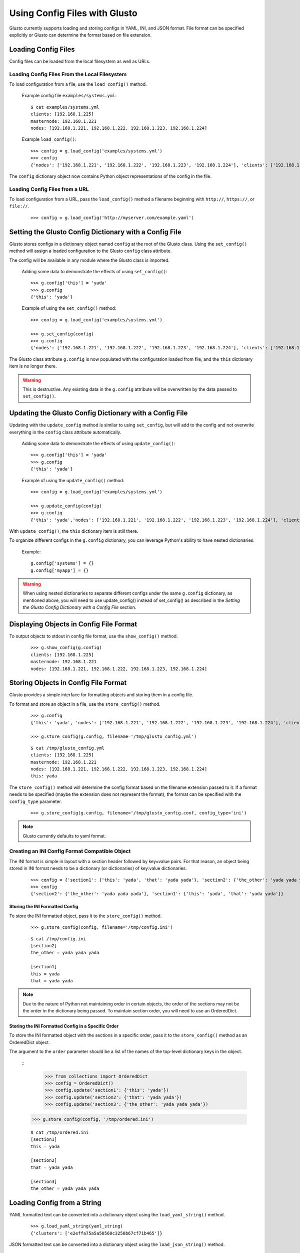Using Config Files with Glusto
------------------------------

Glusto currently supports loading and storing configs in YAML, INI, and JSON format.
File format can be specified explicitly or Glusto can determine the format based on file extension.


Loading Config Files
====================

Config files can be loaded from the local filesystem as well as URLs.

Loading Config Files From the Local Filesystem
~~~~~~~~~~~~~~~~~~~~~~~~~~~~~~~~~~~~~~~~~~~~~~

To load configuration from a file, use the ``load_config()`` method.

	Example config file ``examples/systems.yml``::

		$ cat examples/systems.yml
		clients: [192.168.1.225]
		masternode: 192.168.1.221
		nodes: [192.168.1.221, 192.168.1.222, 192.168.1.223, 192.168.1.224]

	Example ``load_config()``::

		>>> config = g.load_config('examples/systems.yml')
		>>> config
		{'nodes': ['192.168.1.221', '192.168.1.222', '192.168.1.223', '192.168.1.224'], 'clients': ['192.168.1.225'], 'masternode': '192.168.1.221'}

The ``config`` dictionary object now contains Python object representations of the config in the file.

Loading Config Files from a URL
~~~~~~~~~~~~~~~~~~~~~~~~~~~~~~~

To load configuration from a URL, pass the ``load_config()`` method a filename
beginning with ``http://``, ``https://``, or ``file://``.

	::

		>>> config = g.load_config('http://myserver.com/example.yaml')


Setting the Glusto Config Dictionary with a Config File
=======================================================

Glusto stores configs in a dictionary object named ``config`` at the root of the Glusto class.
Using the ``set_config()`` method will assign a loaded configuration to the Glusto ``config`` class attribute.

The config will be available in any module where the Glusto class is imported.

	Adding some data to demonstrate the effects of using ``set_config()``::

		>>> g.config['this'] = 'yada'
		>>> g.config
		{'this': 'yada'}

	Example of using the ``set_config()`` method::

		>>> config = g.load_config('examples/systems.yml')

		>>> g.set_config(config)
		>>> g.config
		{'nodes': ['192.168.1.221', '192.168.1.222', '192.168.1.223', '192.168.1.224'], 'clients': ['192.168.1.225'], 'masternode': '192.168.1.221'}

The Glusto class attribute ``g.config`` is now populated with the configuration loaded from file,
and the ``this`` dictionary item is no longer there.

.. Warning::

	This is destructive. Any existing data in the ``g.config`` attribute will be overwritten by the data passed to ``set_config()``.


Updating the Glusto Config Dictionary with a Config File
========================================================

Updating with the ``update_config`` method is similar to using ``set_config``,
but will add to the config and not overwrite everything in the ``config`` class attribute automatically.

	Adding some data to demonstrate the effects of using ``update_config()``::

		>>> g.config['this'] = 'yada'
		>>> g.config
		{'this': 'yada'}

	Example of using the ``update_config()`` method::

		>>> config = g.load_config('examples/systems.yml')

		>>> g.update_config(config)
		>>> g.config
		{'this': 'yada','nodes': ['192.168.1.221', '192.168.1.222', '192.168.1.223', '192.168.1.224'], 'clients': ['192.168.1.225'], 'masternode': '192.168.1.221'}

With ``update_config()``, the ``this`` dictionary item is still there.

To organize different configs in the ``g.config`` dictionary, you can leverage
Python's ability to have nested dictionaries.

	Example::

		g.config['systems'] = {}
		g.config['myapp'] = {}

.. Warning::

	When using nested dictionaries to separate different configs under the same
	``g.config`` dictionary, as mentioned above, you will need to use update_config()
	instead of set_config() as described in the *Setting the Glusto Config Dictionary with a Config File* section.


Displaying Objects in Config File Format
========================================

To output objects to stdout in config file format, use the ``show_config()`` method.

	::

		>>> g.show_config(g.config)
		clients: [192.168.1.225]
		masternode: 192.168.1.221
		nodes: [192.168.1.221, 192.168.1.222, 192.168.1.223, 192.168.1.224]


Storing Objects in Config File Format
=====================================

Glusto provides a simple interface for formatting objects and storing them in a config file.

To format and store an object in a file, use the ``store_config()`` method.

	::

		>>> g.config
		{'this': 'yada', 'nodes': ['192.168.1.221', '192.168.1.222', '192.168.1.223', '192.168.1.224'], 'clients': ['192.168.1.225'], 'masternode': '192.168.1.221'}

		>>> g.store_config(g.config, filename='/tmp/glusto_config.yml')

	::

		$ cat /tmp/glusto_config.yml
		clients: [192.168.1.225]
		masternode: 192.168.1.221
		nodes: [192.168.1.221, 192.168.1.222, 192.168.1.223, 192.168.1.224]
		this: yada

The ``store_config()`` method will determine the config format based on the filename extension passed to it.
If a format needs to be specified (maybe the extension does not represent the format),
the format can be specified with the ``config_type`` parameter.

	::

		>>> g.store_config(g.config, filename='/tmp/glusto_config.conf, config_type='ini')


.. Note::

	Glusto currently defaults to yaml format.


Creating an INI Config Format Compatible Object
~~~~~~~~~~~~~~~~~~~~~~~~~~~~~~~~~~~~~~~~~~~~~~~

The INI format is simple in layout with a section header followed by key=value pairs.
For that reason, an object being stored in INI format needs to be a dictionary (or dictionaries)
of key:value dictionaries.

	::

		>>> config = {'section1': {'this': 'yada', 'that': 'yada yada'}, 'section2': {'the_other': 'yada yada yada'}}
		>>> config
		{'section2': {'the_other': 'yada yada yada'}, 'section1': {'this': 'yada', 'that': 'yada yada'}}

Storing the INI Formatted Config
................................

To store the INI formatted object, pass it to the ``store_config()`` method.

	::

		>>> g.store_config(config, filename='/tmp/config.ini')

	::

		$ cat /tmp/config.ini
		[section2]
		the_other = yada yada yada
		
		[section1]
		this = yada
		that = yada yada

.. Note::

	Due to the nature of Python not maintaining order in certain objects,
	the order of the sections may not be the order in the dictionary being passed.
	To maintain section order, you will need to use an OrderedDict.


Storing the INI Formatted Config in a Specific Order
....................................................

To store the INI formatted object with the sections in a specific order,
pass it to the ``store_config()`` method as an OrderedDict object.

The argument to the ``order`` parameter should be a list of the names of the top-level
dictionary keys in the object.

	::
		>>> from collections import OrderedDict
		>>> config = OrderedDict()
		>>> config.update('section1': {'this': 'yada'})
		>>> config.update('section2': {'that': 'yada yada'})
		>>> config.update('section3': {'the_other': 'yada yada yada'})
        >>> g.store_config(config, '/tmp/ordered.ini')

	::

		$ cat /tmp/ordered.ini
		[section1]
		this = yada

		[section2]
		that = yada yada

		[section3]
		the_other = yada yada yada


Loading Config from a String
============================

YAML formatted text can be converted into a dictionary object using the ``load_yaml_string()`` method.

	::

		>>> g.load_yaml_string(yaml_string)
		{'clusters': ['e2effa75a5a50560c3250b67cf71b465']}

JSON formatted text can be converted into a dictionary object using the ``load_json_string()`` method.

	::

		>>> config = g.load_json_string(json_string)
		>>> config
		{u'clusters': [u'e2effa75a5a50560c3250b67cf71b465']}


.. Note::

	There is not a current method for loading an INI formatted string.


Adding Simple Configuration Capability to Your Own Class
========================================================

Glusto provides an inheritable class (``Intraconfig``) that can add basic introspection and config functionality to classes in your scripts.

Making a Class Configurable
~~~~~~~~~~~~~~~~~~~~~~~~~~~

Making a class configurable is as simple as making it inherit from the Intraconfig class.

To inherit from the Intraconfig, add ``Intraconfig`` to the class definition.

	Example making the class MyClass configurable::

    	>>> from glusto.configurable import Intraconfig
        >>> class MyClass(Intraconfig):
        >>>    def __init__(self):
        >>>        self.this = 'yada1'
        >>>        self.that = 'yada2'

Displaying the Class Config
~~~~~~~~~~~~~~~~~~~~~~~~~~~

To output attributes of the ``myinst`` instance of ``MyClass``, use the inherited ``show_config()`` method. 

	Example with myinst as an instance of class MyClass::

		>>> myinst = MyClass()
		>>> myinst.show_config()
		{that: yada2, this: yada1}

Loading Config from a File into Class Attributes
~~~~~~~~~~~~~~~~~~~~~~~~~~~~~~~~~~~~~~~~~~~~~~~~

To load a config file into a dictionary attribute of a class instance, use the inherited ``load_config()`` method.

	Example loading a config from ``examples/systems.yml`` into class instance ``myinst``::

		>>> myinst.load_config('examples/systems.yml')
		>>> myinst.show_config()
		clients: [192.168.1.225]
		masternode: 192.168.1.221
		nodes: [192.168.1.221, 192.168.1.222, 192.168.1.223, 192.168.1.224]
		that: yada2
		this: yada1

Storing Attributes of an Instance to File
~~~~~~~~~~~~~~~~~~~~~~~~~~~~~~~~~~~~~~~~~

To store the attributes of a class instance, use the inherited ``store_config()`` method.

	Example storing the attributes from the ``myinst`` instance of ``MyClass`` to file ``/tmp/myinst.yml``::

		>>> myinst.store_config('/tmp/myinst.yml')

	Looking at the contents of the resulting config file::

		$ cat /tmp/myinst.yml 
		clients: [192.168.1.225]
		masternode: 192.168.1.221
		nodes: [192.168.1.221, 192.168.1.222, 192.168.1.223, 192.168.1.224]
		that: yada
		this: yada

.. Warning::

	Glusto will currently throw errors when using Instaconfig to store INI formatted config to file.
	Currently, the best way to store in INI format would be to form your config data, and then use ``g.store_config()``.
